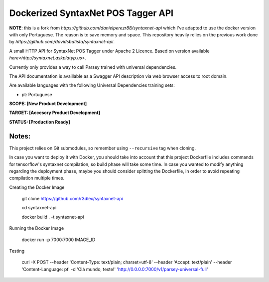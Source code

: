 Dockerized SyntaxNet POS Tagger API
===================================
**NOTE**: this is a fork from `https://github.com/danielperezr88/syntaxnet-api` which I've adapted to use the docker version with only Portuguese. The reason is to save memory and space. This repository heavily relies on the previous work done by `https://github.com/davidsbatista/syntaxnet-api`.

A small HTTP API for SyntaxNet POS Tagger under Apache 2 Licence.
Based on version available `here<http://syntaxnet.askplatyp.us>`.

Currently only provides a way to call Parsey trained with universal dependencies.

The API documentation is availlable as a Swagger API description via web browser access to root domain.

Are available languages with the following Universal Dependencies training sets:

* pt: Portuguese

**SCOPE:  [New Product Development]**

**TARGET: [Accesory Product Development]**

**STATUS: [Production Ready]**

Notes:
------
This project relies on Git submodules, so remember using ``--recursive`` tag when cloning.

In case you want to deploy it with Docker, you should take into account that this project Dockerfile includes commands for tensorflow's syntaxnet compilation, so build phase will take some time. In case you wanted to modify anything regarding the deployment phase, maybe you should consider splitting the Dockerfile, in order to avoid repeating compilation multiple times.


Creating the Docker Image

    git clone https://github.com/r3dlex/syntaxnet-api
    
    cd syntaxnet-api
    
    docker build . -t syntaxnet-api

Running the Docker Image

    docker run -p 7000:7000 IMAGE_ID

Testing

    curl -X POST --header 'Content-Type: text/plain; charset=utf-8' --header 'Accept: text/plain' --header 'Content-Language: pt' -d 'Olá mundo, teste!' 'http://0.0.0.0:7000/v1/parsey-universal-full'
